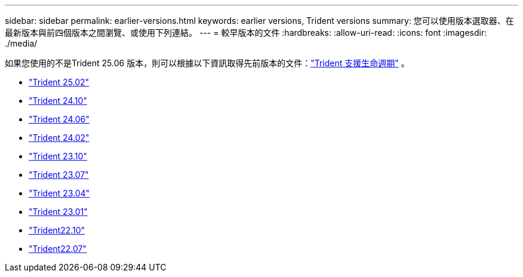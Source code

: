 ---
sidebar: sidebar 
permalink: earlier-versions.html 
keywords: earlier versions, Trident versions 
summary: 您可以使用版本選取器、在最新版本與前四個版本之間瀏覽、或使用下列連結。 
---
= 較早版本的文件
:hardbreaks:
:allow-uri-read: 
:icons: font
:imagesdir: ./media/


[role="lead"]
如果您使用的不是Trident 25.06 版本，則可以根據以下資訊取得先前版本的文件：link:get-help.html["Trident 支援生命週期"] 。

* https://docs.netapp.com/us-en/trident-2502/index.html["Trident 25.02"^]
* https://docs.netapp.com/us-en/trident-2410/index.html["Trident 24.10"^]
* https://docs.netapp.com/us-en/trident-2406/index.html["Trident 24.06"^]
* https://docs.netapp.com/us-en/trident-2402/index.html["Trident 24.02"^]
* https://docs.netapp.com/us-en/trident-2310/index.html["Trident 23.10"^]
* https://docs.netapp.com/us-en/trident-2307/index.html["Trident 23.07"^]
* https://docs.netapp.com/us-en/trident-2304/index.html["Trident 23.04"^]
* https://docs.netapp.com/us-en/trident-2301/index.html["Trident 23.01"^]
* https://docs.netapp.com/us-en/trident-2210/index.html["Trident22.10"^]
* https://docs.netapp.com/us-en/trident-2207/index.html["Trident22.07"^]

